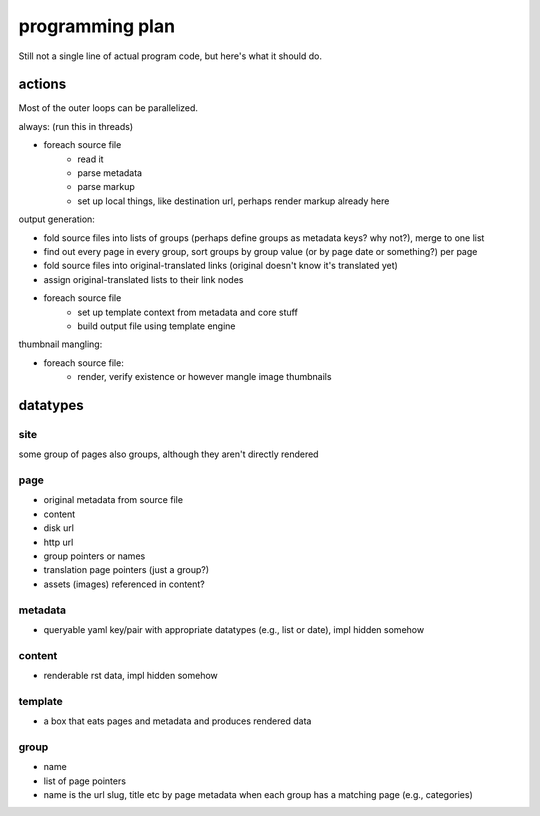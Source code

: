 programming plan
================

Still not a single line of actual program code, but here's what it should do.


actions
-------

Most of the outer loops can be parallelized.

always: (run this in threads)

- foreach source file
    * read it
    * parse metadata
    * parse markup
    * set up local things, like destination url, perhaps render markup already here

output generation:

- fold source files into lists of groups (perhaps define groups as metadata keys? why not?), merge to one list
- find out every page in every group, sort groups by group value (or by page date or something?) per page
- fold source files into original-translated links (original doesn't know it's translated yet)
- assign original-translated lists to their link nodes
- foreach source file
    * set up template context from metadata and core stuff
    * build output file using template engine

thumbnail mangling:

- foreach source file:
    * render, verify existence or however mangle image thumbnails


datatypes
---------


site
~~~~

some group of pages
also groups, although they aren't directly rendered


page
~~~~

* original metadata from source file
* content
* disk url
* http url
* group pointers or names
* translation page pointers (just a group?)
* assets (images) referenced in content?


metadata
~~~~~~~~

* queryable yaml key/pair with appropriate datatypes (e.g., list or date), impl hidden somehow


content
~~~~~~~

* renderable rst data, impl hidden somehow


template
~~~~~~~~

* a box that eats pages and metadata and produces rendered data


group
~~~~~

* name
* list of page pointers
* name is the url slug, title etc by page metadata when each group has a matching page (e.g., categories)
